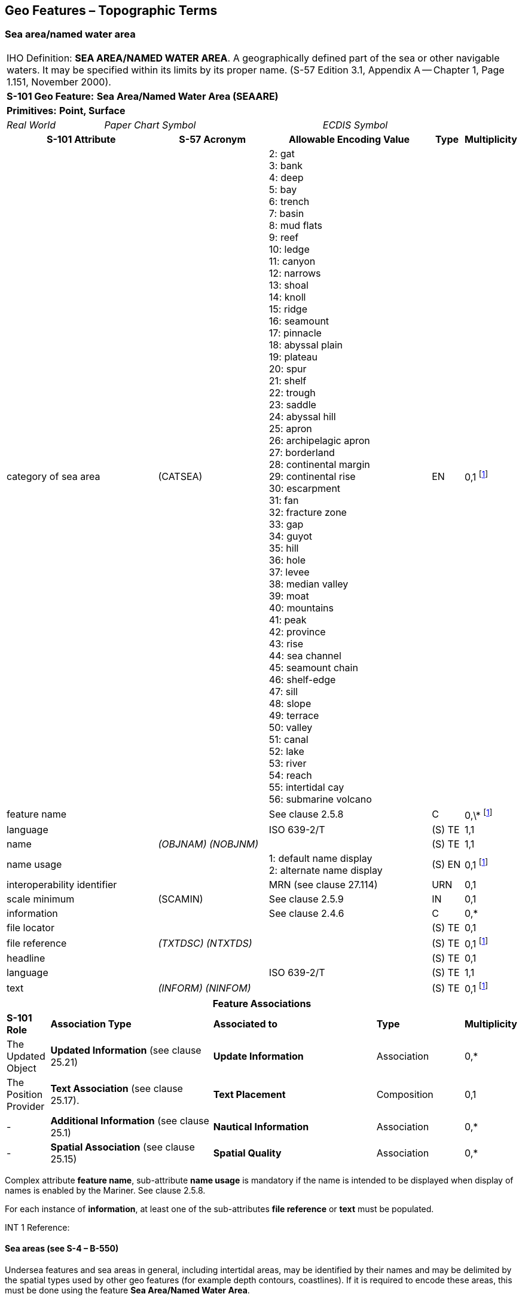 
[[sec_9]]
== Geo Features – Topographic Terms

[[sec_9.1]]
=== Sea area/named water area

[cols="539,804,804,804,804,804,804,804,294,539"]
|===
10+| IHO Definition: *SEA AREA/NAMED WATER AREA*. A geographically defined part of the sea or other navigable waters. It may be specified within its limits by its proper name. (S-57 Edition 3.1, Appendix A -- Chapter 1, Page 1.151, November 2000).
10+| *[underline]#S-101 Geo Feature:#* *Sea Area/Named Water Area (SEAARE)*
10+| *[underline]#Primitives:#* *Point, Surface*
2+| _Real World_ 4+| _Paper Chart Symbol_ 4+| _ECDIS Symbol_

3+h| S-101 Attribute 2+h| S-57 Acronym 3+h| Allowable Encoding Value h| Type h| Multiplicity
3+| category of sea area 2+| (CATSEA)
3+|
2: gat +
3: bank +
4: deep +
5: bay +
6: trench +
7: basin +
8: mud flats +
9: reef +
10: ledge +
11: canyon +
12: narrows +
13: shoal +
14: knoll +
15: ridge +
16: seamount +
17: pinnacle +
18: abyssal plain +
19: plateau +
20: spur +
21: shelf +
22: trough +
23: saddle +
24: abyssal hill +
25: apron +
26: archipelagic apron +
27: borderland +
28: continental margin +
29: continental rise +
30: escarpment +
31: fan +
32: fracture zone +
33: gap +
34: guyot +
35: hill +
36: hole +
37: levee +
38: median valley +
39: moat +
40: mountains +
41: peak +
42: province +
43: rise +
44: sea channel +
45: seamount chain +
46: shelf-edge +
47: sill +
48: slope +
49: terrace +
50: valley +
51: canal +
52: lake +
53: river +
54: reach +
55: intertidal cay +
56: submarine volcano

| EN | 0,1 footnote:ninedotone[At least one of the attributes *category of sea area* or *feature name* must be populated.]

3+| feature name 2+| 3+| See clause 2.5.8 | C | 0,\* footnote:ninedotone[]

3+| language 2+| 3+| ISO 639-2/T | (S) TE | 1,1

3+| name 2+| _(OBJNAM) (NOBJNM)_ 3+| | (S) TE | 1,1

3+| name usage 2+| 3+|
1: default name display +
2: alternate name display
| (S) EN | 0,1 footnote:ninedotone[]

3+| interoperability identifier 2+| 3+| MRN (see clause 27.114) | URN | 0,1

3+| scale minimum 2+| (SCAMIN) 3+| See clause 2.5.9 | IN | 0,1
3+| information 2+| 3+| See clause 2.4.6 | C | 0,*

3+| file locator 2+| 3+| | (S) TE | 0,1

3+| file reference 2+| _(TXTDSC) (NTXTDS)_ 3+| | (S) TE | 0,1 footnote:ninedotone[]

3+| headline 2+| 3+| | (S) TE | 0,1

3+| language 2+| 3+| ISO 639-2/T | (S) TE | 1,1

3+| text 2+| _(INFORM) (NINFOM)_ 3+| | (S) TE | 0,1 footnote:ninedotone[]

10+h| Feature Associations
| *S-101 Role* 3+| *Association Type* 3+| *Associated to* 2+| *Type* | *Multiplicity*
| The Updated Object 3+| *Updated Information* (see clause 25.21) 3+| *Update Information* 2+| Association | 0,*
| The Position Provider 3+| *Text Association* (see clause 25.17). 3+| *Text Placement* 2+| Composition | 0,1
| - 3+| *Additional Information* (see clause 25.1) 3+| *Nautical Information* 2+| Association | 0,*
| - 3+| *Spatial Association* (see clause 25.15) 3+| *Spatial Quality* 2+| Association | 0,*
|===

Complex attribute **feature name**, sub-attribute *name usage* is mandatory if the name is intended to be displayed when display of names is enabled by the Mariner. See clause 2.5.8.

For each instance of **information**, at least one of the sub-attributes *file reference* or *text* must be populated.

[underline]#INT 1 Reference:#

[[sec_9.1.1]]
==== Sea areas (see S-4 – B-550)

Undersea features and sea areas in general, including intertidal areas, may be identified by their names and may be delimited by the spatial types used by other geo features (for example depth contours, coastlines). If it is required to encode these areas, this must be done using the feature *Sea Area/Named Water Area*.

[underline]#Remarks:#

* This feature has a use similar to that of the feature *Land Region* (see clause 5.11), but for the sea.
* A *Sea Area/Named Water Area* feature of type surface should be bounded, if possible, by existing curves used by other features (for example **Depth Contour**, *Coastline*). If necessary, however, this surface may be bounded by other curves created to close the surface, or to describe a new surface.
* *Sea Area/Named Water Area* features of type surface may overlap.
* Inactive submarine volcanos must be encoded, if required, as *Sea Area* with *category of sea area* = _56_ (submarine volcano). Active submarine volcanos must be encoded, if required, using an *Obstruction* feature (see clause 13.6).
* For additional guidance on encoding geographic names, see clause 2.5.8.

[underline]#Distinction:# Administration Area; Depth Area; Seabed Area.

